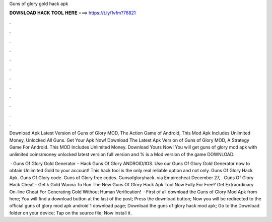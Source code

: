 Guns of glory gold hack apk



𝐃𝐎𝐖𝐍𝐋𝐎𝐀𝐃 𝐇𝐀𝐂𝐊 𝐓𝐎𝐎𝐋 𝐇𝐄𝐑𝐄 ===> https://t.ly/1vfm?76821



.



.



.



.



.



.



.



.



.



.



.



.

Download Apk Latest Version of Guns of Glory MOD, The Action Game of Android, This Mod Apk Includes Unlimited Money, Unlocked All Guns. Get Your Apk Now! Download The Latest Apk Version of Guns of Glory MOD, A Strategy Game For Android. This MOD Includes Unlimited Money. Download Yours Now! You will get guns of glory mod apk with unlimited coins/money unlocked latest version full version and % is a Mod version of the game DOWNLOAD.

 · Guns Of Glory Gold Generator – Hack Guns Of Glory ANDROID/IOS. Use our Guns Of Glory Gold Generator now to obtain Unlimited Gold to your account! This hack tool is the only real reliable option and not only. Guns Of Glory Hack Apk. Guns Of Glory code. Guns of Glory free codes. Gunsofgloryhack. via Empirecheat  December 27, . Guns Of Glory Hack Cheat - Get k Gold Wanna To Run The New Guns Of Glory Hack Apk Tool Now Fully For Free? Get Extraordinary On-line Cheat For Generating Gold Without Human Verification!  · First of all download the Guns of Glory Mod Apk from here; You will find a download button at the last of the post; Press the download button; Now you will be redirected to the official guns of glory mod apk android 1 download page; Download the guns of glory hack mod apk; Go to the Download folder on your device; Tap on the source file; Now install it.
